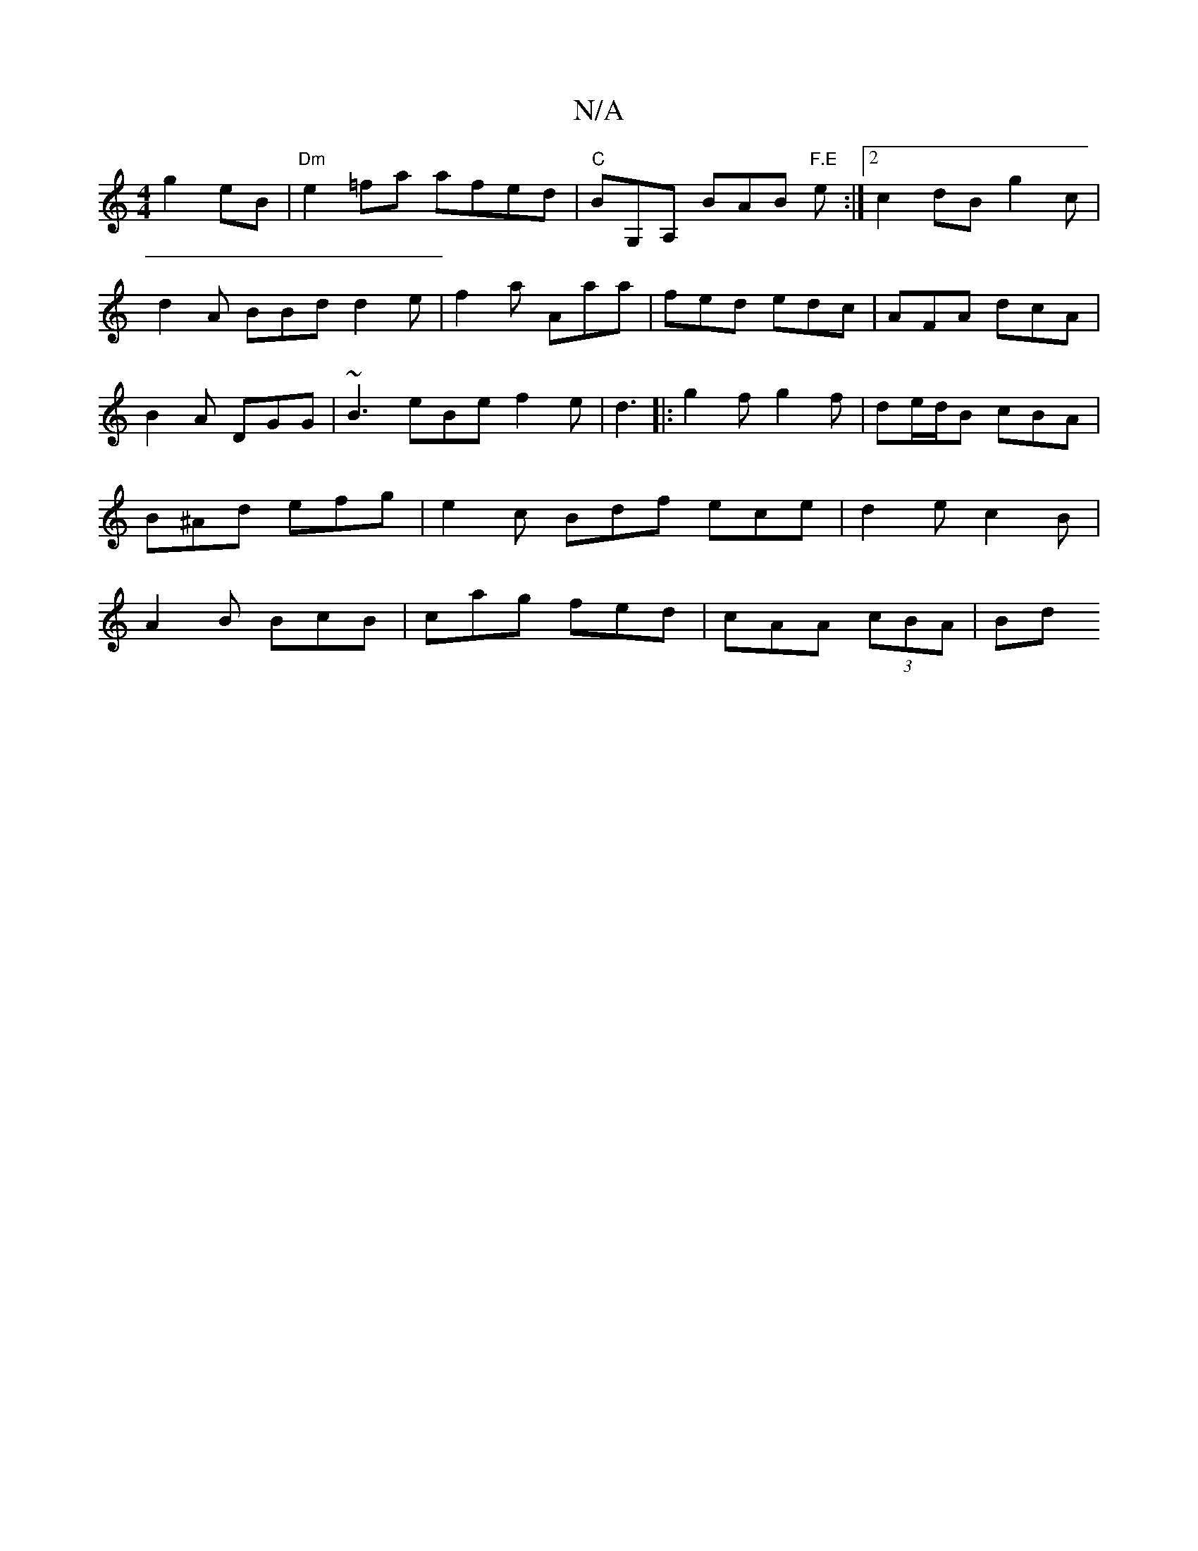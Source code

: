 X:1
T:N/A
M:4/4
R:N/A
K:Cmajor
g2eB|"Dm"e2=fa afed|"C"BG,A, BAB "F.E" e :|[2 c2 dB g2 c|d2A BBd d2 e|f2a Aaa|fed edc|AFA dcA|B2A DGG| ~B3 eBe f2e| d3|:g2f g2f|de/d/B cBA|B^Ad efg | e2c Bdf ece| d2e c2B|A2 B BcB|cag fed|cAA (3cBA|Bd